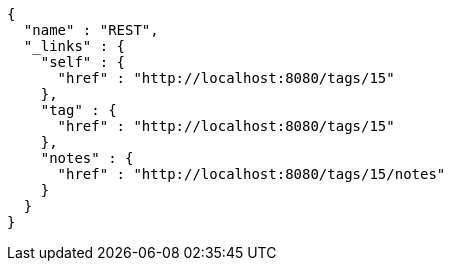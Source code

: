 [source,options="nowrap"]
----
{
  "name" : "REST",
  "_links" : {
    "self" : {
      "href" : "http://localhost:8080/tags/15"
    },
    "tag" : {
      "href" : "http://localhost:8080/tags/15"
    },
    "notes" : {
      "href" : "http://localhost:8080/tags/15/notes"
    }
  }
}
----